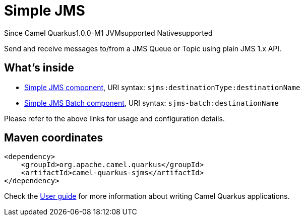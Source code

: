 // Do not edit directly!
// This file was generated by camel-quarkus-package-maven-plugin:update-extension-doc-page

[[sjms]]
= Simple JMS

[.badges]
[.badge-key]##Since Camel Quarkus##[.badge-version]##1.0.0-M1## [.badge-key]##JVM##[.badge-supported]##supported## [.badge-key]##Native##[.badge-supported]##supported##

Send and receive messages to/from a JMS Queue or Topic using plain JMS 1.x API.

== What's inside

* https://camel.apache.org/components/latest/sjms-component.html[Simple JMS component], URI syntax: `sjms:destinationType:destinationName`
* https://camel.apache.org/components/latest/sjms-batch-component.html[Simple JMS Batch component], URI syntax: `sjms-batch:destinationName`

Please refer to the above links for usage and configuration details.

== Maven coordinates

[source,xml]
----
<dependency>
    <groupId>org.apache.camel.quarkus</groupId>
    <artifactId>camel-quarkus-sjms</artifactId>
</dependency>
----

Check the xref:user-guide/index.adoc[User guide] for more information about writing Camel Quarkus applications.
